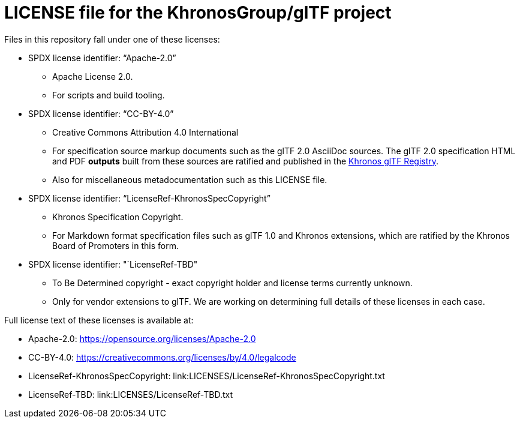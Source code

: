 // Copyright 2020-2021 The Khronos Group Inc.
// SPDX-License-Identifier: CC-BY-4.0

= LICENSE file for the KhronosGroup/glTF project

Files in this repository fall under one of these licenses:

  * SPDX license identifier: "`Apache-2.0`"
  ** Apache License 2.0.
  ** For scripts and build tooling.

  * SPDX license identifier: "`CC-BY-4.0`"
  ** Creative Commons Attribution 4.0 International
  ** For specification source markup documents such as the glTF 2.0 AsciiDoc
     sources. The glTF 2.0 specification HTML and PDF *outputs* built from
     these sources are ratified and published in the
     link:https://www.khronos.org/registry/glTF[Khronos glTF Registry].
  ** Also for miscellaneous metadocumentation such as this LICENSE file.

  * SPDX license identifier: "`LicenseRef-KhronosSpecCopyright`"
  ** Khronos Specification Copyright.
  ** For Markdown format specification files such as glTF 1.0 and Khronos
     extensions, which are ratified by the Khronos Board of Promoters in
     this form.

  * SPDX license identifier: "`LicenseRef-TBD"
  ** To Be Determined copyright - exact copyright holder and license terms
     currently unknown.
  ** Only for vendor extensions to glTF. We are working on determining full
     details of these licenses in each case.

Full license text of these licenses is available at:

  * Apache-2.0: https://opensource.org/licenses/Apache-2.0
  * CC-BY-4.0: https://creativecommons.org/licenses/by/4.0/legalcode
  * LicenseRef-KhronosSpecCopyright: link:LICENSES/LicenseRef-KhronosSpecCopyright.txt
  * LicenseRef-TBD: link:LICENSES/LicenseRef-TBD.txt
